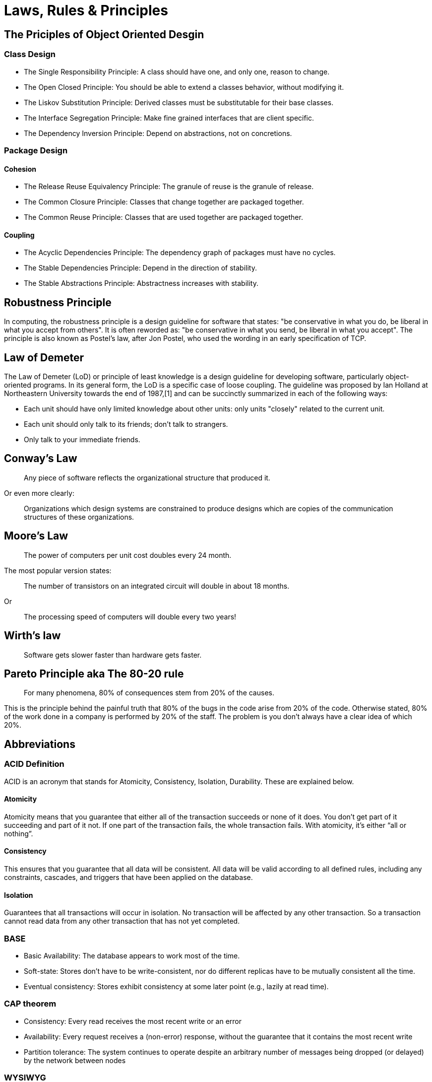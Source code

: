 = Laws, Rules & Principles

== The Priciples of Object Oriented Desgin

=== Class Design

* The Single Responsibility Principle: A class should have one, and only one, reason to change.
* The Open Closed Principle: You should be able to extend a classes behavior, without modifying it.
* The Liskov Substitution Principle: Derived classes must be substitutable for their base classes.
* The Interface Segregation Principle: Make fine grained interfaces that are client specific.
* The Dependency Inversion Principle: Depend on abstractions, not on concretions.

=== Package Design

==== Cohesion

* The Release Reuse Equivalency Principle: The granule of reuse is the granule of release.
* The Common Closure Principle: Classes that change together are packaged together.
* The Common Reuse Principle: Classes that are used together are packaged together.

==== Coupling 

* The Acyclic Dependencies Principle: The dependency graph of packages must have no cycles.
* The Stable Dependencies Principle: Depend in the direction of stability.
* The Stable Abstractions Principle: Abstractness increases with stability.

== Robustness Principle

In computing, the robustness principle is a design guideline for software that states: "be conservative in what you do, be liberal in what you accept from others". It is often reworded as: "be conservative in what you send, be liberal in what you accept". The principle is also known as Postel's law, after Jon Postel, who used the wording in an early specification of TCP.

== Law of Demeter

The Law of Demeter (LoD) or principle of least knowledge is a design guideline for developing software, particularly object-oriented programs. In its general form, the LoD is a specific case of loose coupling. The guideline was proposed by Ian Holland at Northeastern University towards the end of 1987,[1] and can be succinctly summarized in each of the following ways:

* Each unit should have only limited knowledge about other units: only units "closely" related to the current unit.
* Each unit should only talk to its friends; don't talk to strangers.
* Only talk to your immediate friends.

== Conway’s Law

____
Any piece of software reflects the organizational structure that produced it.
____

Or even more clearly:

____
Organizations which design systems are constrained to produce designs which are copies of the communication structures of these organizations.
____

== Moore's Law
____
The power of computers per unit cost doubles every 24 month.
____

The most popular version states:

____
The number of transistors on an integrated circuit will double in about 18 months.
____

Or
____
The processing speed of computers will double every two years!
____


== Wirth's law
____
Software gets slower faster than hardware gets faster.
____

== Pareto Principle aka The 80-20 rule
____
For many phenomena, 80% of consequences stem from 20% of the causes.
____

This is the principle behind the painful truth that 80% of the bugs in the code arise from 20% of the code.
Otherwise stated, 80% of the work done in a company is performed by 20% of the staff. The problem is you don't always have a clear idea of which 20%.

== Abbreviations

=== ACID Definition
ACID is an acronym that stands for Atomicity, Consistency, Isolation, Durability. These are explained below.

==== Atomicity
Atomicity means that you guarantee that either all of the transaction succeeds or none of it does. You don’t get part of it succeeding and part of it not. If one part of the transaction fails, the whole transaction fails. With atomicity, it’s either “all or nothing”.

==== Consistency
This ensures that you guarantee that all data will be consistent. All data will be valid according to all defined rules, including any constraints, cascades, and triggers that have been applied on the database.

==== Isolation
Guarantees that all transactions will occur in isolation. No transaction will be affected by any other transaction. So a transaction cannot read data from any other transaction that has not yet completed. 

=== BASE

* Basic Availability: The database appears to work most of the time.
* Soft-state: Stores don’t have to be write-consistent, nor do different replicas have to be mutually consistent all the time.
* Eventual consistency: Stores exhibit consistency at some later point (e.g., lazily at read time).

=== CAP theorem

* Consistency: Every read receives the most recent write or an error
* Availability: Every request receives a (non-error) response, without the guarantee that it contains the most recent write
* Partition tolerance: The system continues to operate despite an arbitrary number of messages being dropped (or delayed) by the network between nodes

=== WYSIWYG

In computing, WYSIWYG, an acronym for *What You See Is What You Get*,is a system in which editing software allows content to be edited in a form that resembles its appearance when printed or displayed as a finished product,[2] such as a printed document, web page, or slide presentation.
